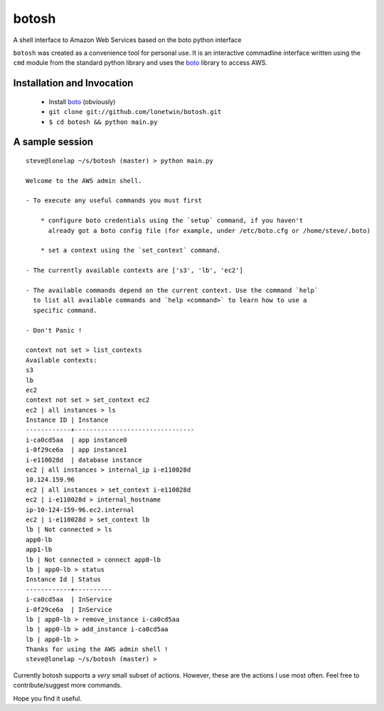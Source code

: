 botosh
======

A shell interface to Amazon Web Services based on the boto python interface

``botosh`` was created as a convenience tool for personal use. It is an
interactive commadline interface written using the ``cmd`` module from the
standard python library and uses the boto_
library to access AWS.


Installation and Invocation
---------------------------

    * Install boto_ (obviously)
    * ``git clone git://github.com/lonetwin/botosh.git``
    * ``$ cd botosh && python main.py``


A sample session
----------------

::

    steve@lonelap ~/s/botosh (master) > python main.py

    Welcome to the AWS admin shell.

    - To execute any useful commands you must first

        * configure boto credentials using the `setup` command, if you haven't
          already got a boto config file (for example, under /etc/boto.cfg or /home/steve/.boto)

        * set a context using the `set_context` command.

    - The currently available contexts are ['s3', 'lb', 'ec2']

    - The available commands depend on the current context. Use the command `help`
      to list all available commands and `help <command>` to learn how to use a
      specific command.

    - Don't Panic !

    context not set > list_contexts
    Available contexts:
    s3
    lb
    ec2
    context not set > set_context ec2
    ec2 | all instances > ls
    Instance ID | Instance
    ------------+--------------------------------
    i-ca0cd5aa  | app instance0
    i-0f29ce6a  | app instance1
    i-e110028d  | database instance
    ec2 | all instances > internal_ip i-e110028d
    10.124.159.96
    ec2 | all instances > set_context i-e110028d
    ec2 | i-e110028d > internal_hostname
    ip-10-124-159-96.ec2.internal
    ec2 | i-e110028d > set_context lb
    lb | Not connected > ls
    app0-lb
    app1-lb
    lb | Not connected > connect app0-lb
    lb | app0-lb > status
    Instance Id | Status
    ------------+----------
    i-ca0cd5aa  | InService
    i-0f29ce6a  | InService
    lb | app0-lb > remove_instance i-ca0cd5aa
    lb | app0-lb > add_instance i-ca0cd5aa
    lb | app0-lb >
    Thanks for using the AWS admin shell !
    steve@lonelap ~/s/botosh (master) >


Currently botosh supports a *very* small subset of actions. However, these are
the actions I use most often. Feel free to contribute/suggest more commands.

Hope you find it useful.

.. _boto: https://github.com/boto/boto
